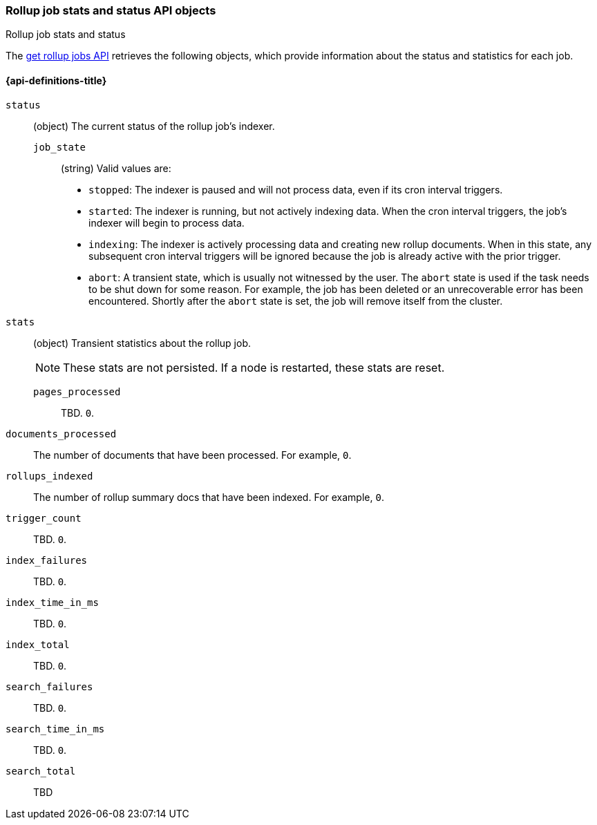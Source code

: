 [role="xpack"]
[testenv="basic"]
[[rollup-job-stats-objects]]
=== Rollup job stats and status API objects
++++
<titleabbrev>Rollup job stats and status</titleabbrev>
++++

The <<rollup-get-job,get rollup jobs API>> retrieves the following objects,
which provide information about the status and statistics for each job.

[float]
[[rollup-job-stats-properties]]
==== {api-definitions-title}

`status`:: (object) The current status of the rollup job's indexer.
  `job_state`::: (string) Valid values are:
+
--
* `stopped`: The indexer is paused and will not process data, even if its cron
interval triggers.
* `started`: The indexer is running, but not actively indexing data. When the
cron interval triggers, the job's indexer will begin to process data.
* `indexing`: The indexer is actively processing data and creating new rollup
documents. When in this state, any subsequent cron interval triggers will be
ignored because the job is already active with the prior trigger.
* `abort`: A transient state, which is usually not witnessed by the user. The
`abort` state is used if the task needs to be shut down for some reason. For
example, the job has been deleted or an unrecoverable error has been encountered.  Shortly after the `abort` state is set, the job will remove itself from the
cluster.
--

`stats`::
  (object) Transient statistics about the rollup job.
+
--
NOTE: These stats are not persisted. If a node is restarted, these stats are
reset.

--

  `pages_processed`::: TBD. `0`.
  
  `documents_processed`:: The number of documents that have been processed. For
  example, `0`.
  
  `rollups_indexed`:: The number of rollup summary docs that have been indexed.
  For example, `0`.
  
  `trigger_count`:: TBD. `0`.
  
  `index_failures`:: TBD. `0`.
  
  `index_time_in_ms`:: TBD. `0`.
  
  `index_total`:: TBD. `0`.
  
  `search_failures`:: TBD. `0`.
  
  `search_time_in_ms`:: TBD. `0`.
  
  `search_total`:: TBD
